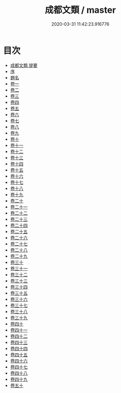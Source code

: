 #+TITLE: 成都文類 / master
#+DATE: 2020-03-31 11:42:23.916776
* 目次
 - [[file:KR4h0045_000.txt::000-1a][成都文類 提要]]
 - [[file:KR4h0045_000.txt::000-4a][序]]
 - [[file:KR4h0045_000.txt::000-6a][題名]]
 - [[file:KR4h0045_001.txt::001-1a][卷一]]
 - [[file:KR4h0045_002.txt::002-1a][卷二]]
 - [[file:KR4h0045_003.txt::003-1a][卷三]]
 - [[file:KR4h0045_004.txt::004-1a][卷四]]
 - [[file:KR4h0045_005.txt::005-1a][卷五]]
 - [[file:KR4h0045_006.txt::006-1a][卷六]]
 - [[file:KR4h0045_007.txt::007-1a][卷七]]
 - [[file:KR4h0045_008.txt::008-1a][卷八]]
 - [[file:KR4h0045_009.txt::009-1a][卷九]]
 - [[file:KR4h0045_010.txt::010-1a][卷十]]
 - [[file:KR4h0045_011.txt::011-1a][卷十一]]
 - [[file:KR4h0045_012.txt::012-1a][卷十二]]
 - [[file:KR4h0045_013.txt::013-1a][卷十三]]
 - [[file:KR4h0045_014.txt::014-1a][卷十四]]
 - [[file:KR4h0045_015.txt::015-1a][卷十五]]
 - [[file:KR4h0045_016.txt::016-1a][卷十六]]
 - [[file:KR4h0045_017.txt::017-1a][卷十七]]
 - [[file:KR4h0045_018.txt::018-1a][卷十八]]
 - [[file:KR4h0045_019.txt::019-1a][卷十九]]
 - [[file:KR4h0045_020.txt::020-1a][卷二十]]
 - [[file:KR4h0045_021.txt::021-1a][卷二十一]]
 - [[file:KR4h0045_022.txt::022-1a][卷二十二]]
 - [[file:KR4h0045_023.txt::023-1a][卷二十三]]
 - [[file:KR4h0045_024.txt::024-1a][卷二十四]]
 - [[file:KR4h0045_025.txt::025-1a][卷二十五]]
 - [[file:KR4h0045_026.txt::026-1a][卷二十六]]
 - [[file:KR4h0045_027.txt::027-1a][卷二十七]]
 - [[file:KR4h0045_028.txt::028-1a][卷二十八]]
 - [[file:KR4h0045_029.txt::029-1a][卷二十九]]
 - [[file:KR4h0045_030.txt::030-1a][卷三十]]
 - [[file:KR4h0045_031.txt::031-1a][卷三十一]]
 - [[file:KR4h0045_032.txt::032-1a][卷三十二]]
 - [[file:KR4h0045_033.txt::033-1a][卷三十三]]
 - [[file:KR4h0045_034.txt::034-1a][卷三十四]]
 - [[file:KR4h0045_035.txt::035-1a][卷三十五]]
 - [[file:KR4h0045_036.txt::036-1a][卷三十六]]
 - [[file:KR4h0045_037.txt::037-1a][卷三十七]]
 - [[file:KR4h0045_038.txt::038-1a][卷三十八]]
 - [[file:KR4h0045_039.txt::039-1a][卷三十九]]
 - [[file:KR4h0045_040.txt::040-1a][卷四十]]
 - [[file:KR4h0045_041.txt::041-1a][卷四十一]]
 - [[file:KR4h0045_042.txt::042-1a][卷四十二]]
 - [[file:KR4h0045_043.txt::043-1a][卷四十三]]
 - [[file:KR4h0045_044.txt::044-1a][卷四十四]]
 - [[file:KR4h0045_045.txt::045-1a][卷四十五]]
 - [[file:KR4h0045_046.txt::046-1a][卷四十六]]
 - [[file:KR4h0045_047.txt::047-1a][卷四十七]]
 - [[file:KR4h0045_048.txt::048-1a][卷四十八]]
 - [[file:KR4h0045_049.txt::049-1a][卷四十九]]
 - [[file:KR4h0045_050.txt::050-1a][卷五十]]
